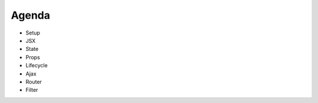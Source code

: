 ======
Agenda
======

* Setup

* JSX

* State

* Props

* Lifecycle

* Ajax

* Router

* Filter

..
   Local Variables:
   mode: rst
   fill-column: 79
   End: 
   vim: et syn=rst tw=79
